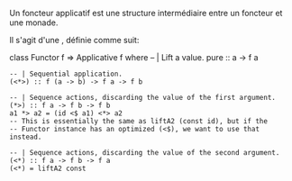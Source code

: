 Un foncteur applicatif est une structure intermédiaire entre un foncteur
et une monade.

Il s'agit d'une \qsee{classe de type}{typeclasses}, définie comme suit:

\haskell
class Functor f => Applicative f where -- | Lift a value. pure :: a -> f
a

#+BEGIN_EXAMPLE
    -- | Sequential application.
    (<*>) :: f (a -> b) -> f a -> f b

    -- | Sequence actions, discarding the value of the first argument.
    (*>) :: f a -> f b -> f b
    a1 *> a2 = (id <$ a1) <*> a2
    -- This is essentially the same as liftA2 (const id), but if the
    -- Functor instance has an optimized (<$), we want to use that instead.

    -- | Sequence actions, discarding the value of the second argument.
    (<*) :: f a -> f b -> f a
    (<*) = liftA2 const
#+END_EXAMPLE

\eof
